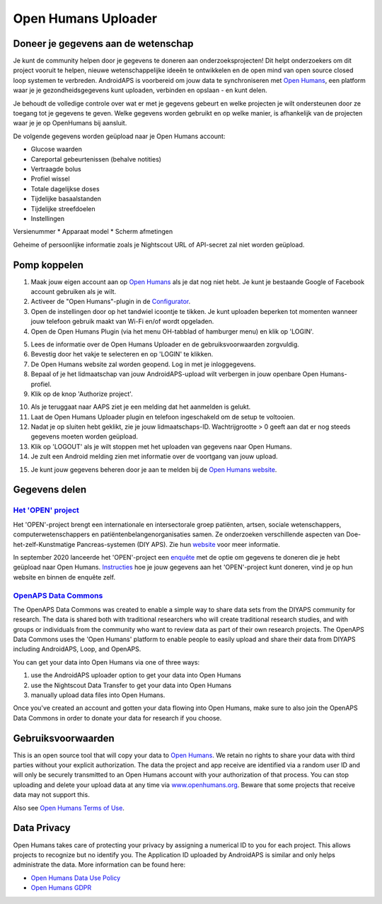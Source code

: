 Open Humans Uploader
****************************************
Doneer je gegevens aan de wetenschap
========================================
Je kunt de community helpen door je gegevens te doneren aan onderzoeksprojecten! Dit helpt onderzoekers om dit project vooruit te helpen, nieuwe wetenschappelijke ideeën te ontwikkelen en de open mind van open source closed loop systemen te verbreden.
AndroidAPS is voorbereid om jouw data te synchroniseren met `Open Humans <https://www.openhumans.org>`_, een platform waar je je gezondheidsgegevens kunt uploaden, verbinden en opslaan - en kunt delen. 

Je behoudt de volledige controle over wat er met je gegevens gebeurt en welke projecten je wilt ondersteunen door ze toegang tot je gegevens te geven. Welke gegevens worden gebruikt en op welke manier, is afhankelijk van de projecten waar je je op OpenHumans bij aansluit.

De volgende gegevens worden geüpload naar je Open Humans account: 

* Glucose waarden
* Careportal gebeurtenissen (behalve notities)
* Vertraagde bolus
* Profiel wissel
* Totale dagelijkse doses
* Tijdelijke basaalstanden
* Tijdelijke streefdoelen
* Instellingen
Versienummer
* Apparaat model 
* Scherm afmetingen

Geheime of persoonlijke informatie zoals je Nightscout URL of API-secret zal niet worden geüpload.

Pomp koppelen
========================================
1. Maak jouw eigen account aan op `Open Humans <https://www.openhumans.org>`_ als je dat nog niet hebt. Je kunt je bestaande Google of Facebook account gebruiken als je wilt.
2. Activeer de "Open Humans"-plugin in de `Configurator <../Configuration/Config-Builder.html>`_.
3. Open de instellingen door op het tandwiel icoontje te tikken. Je kunt uploaden beperken tot momenten wanneer jouw telefoon gebruik maakt van Wi-Fi en/of wordt opgeladen. 
4. Open de Open Humans Plugin (via het menu OH-tabblad of hamburger menu) en klik op 'LOGIN'.

.. image:: ../images/OHUploader1.png
  :alt: Open Humans Configurator
    
5. Lees de informatie over de Open Humans Uploader en de gebruiksvoorwaarden zorgvuldig. 
6. Bevestig door het vakje te selecteren en op 'LOGIN' te klikken.
7. De Open Humans website zal worden geopend. Log in met je inloggegevens.
8. Bepaal of je het lidmaatschap van jouw AndroidAPS-upload wilt verbergen in jouw openbare Open Humans-profiel.
9. Klik op de knop 'Authorize project'.

.. image:: ../images/OHUploader2.png
  :alt: Open Humans Gebruikersvoorwaarden + Login

10. Als je teruggaat naar AAPS ziet je een melding dat het aanmelden is gelukt.
11. Laat de Open Humans Uploader plugin en telefoon ingeschakeld om de setup te voltooien.
12. Nadat je op sluiten hebt geklikt, zie je jouw lidmaatschaps-ID. Wachtrijgrootte > 0 geeft aan dat er nog steeds gegevens moeten worden geüpload.
13. Klik op 'LOGOUT' als je wilt stoppen met het uploaden van gegevens naar Open Humans.
14. Je zult een Android melding zien met informatie over de voortgang van jouw upload.

.. image:: ../images/OHUploader3.png
  :alt: Open Humans setup afronden

15. Je kunt jouw gegevens beheren door je aan te melden bij de `Open Humans website <https://www.openhumans.org>`_.

.. image:: ../images/OHWeb.png
  :alt: Open Humans gegevens beheren
     
Gegevens delen
========================================
`Het 'OPEN' project <https://www.open-diabetes.eu/>`_
---------------------------------------------------------------------------------------  
Het 'OPEN'-project brengt een internationale en intersectorale groep patiënten, artsen, sociale wetenschappers, computerwetenschappers en patiëntenbelangenorganisaties samen. Ze onderzoeken verschillende aspecten van Doe-het-zelf-Kunstmatige Pancreas-systemen (DIY APS). Zie hun `website <https://www.open-diabetes.eu/>`_ voor meer informatie.

In september 2020 lanceerde het 'OPEN'-project een `enquête <https://survey.open-diabetes.eu/>`_ met de optie om gegevens te doneren die je hebt geüpload naar Open Humans. `Instructies <https://open-diabetes.eu/en/open-survey/survey-tutorials/>`_ hoe je jouw gegevens aan het 'OPEN'-project kunt doneren, vind je op hun website en binnen de enquête zelf.


`OpenAPS Data Commons <https://www.openhumans.org/activity/openaps-data-commons/>`_
---------------------------------------------------------------------------------------  
The OpenAPS Data Commons was created to enable a simple way to share data sets from the DIYAPS community for research. The data is shared both with traditional researchers who will create traditional research studies, and with groups or individuals from the community who want to review data as part of their own research projects. The OpenAPS Data Commons uses the 'Open Humans' platform to enable people to easily upload and share their data from DIYAPS including AndroidAPS, Loop, and OpenAPS. 

You can get your data into Open Humans via one of three ways: 

1. use the AndroidAPS uploader option to get your data into Open Humans
2. use the Nightscout Data Transfer to get your data into Open Humans
3. manually upload data files into Open Humans. 

Once you've created an account and gotten your data flowing into Open Humans, make sure to also join the OpenAPS Data Commons in order to donate your data for research if you choose.

Gebruiksvoorwaarden
========================================
This is an open source tool that will copy your data to `Open Humans <https://www.openhumans.org>`_. We retain no rights to share your data with third parties without your explicit authorization. The data the project and app receive are identified via a random user ID and will only be securely transmitted to an Open Humans account with your authorization of that process.
You can stop uploading and delete your upload data at any time via `www.openhumans.org <https://www.openhumans.org>`_. Beware that some projects that receive data may not support this.

Also see `Open Humans Terms of Use <https://www.openhumans.org/terms/>`_.

Data Privacy
========================================
Open Humans takes care of protecting your privacy by assigning a numerical ID to you for each project. This allows projects to recognize but no identify you. The Application ID uploaded by AndroidAPS is similar and only helps administrate the data. More information can be found here:

* `Open Humans Data Use Policy <https://www.openhumans.org/data-use/>`_
* `Open Humans GDPR <https://www.openhumans.org/gdpr/>`_


